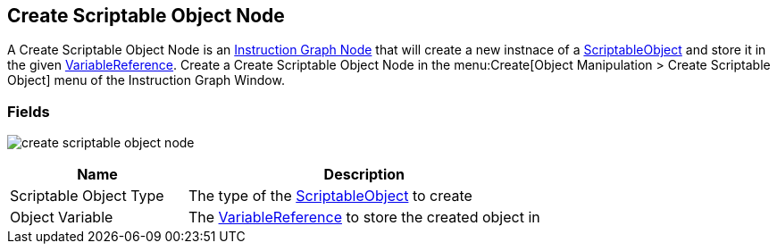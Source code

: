 [#manual/create-scriptable-object-node]

## Create Scriptable Object Node

A Create Scriptable Object Node is an <<manual/instruction-graph-node.html,Instruction Graph Node>> that will create a new instnace of a https://docs.unity3d.com/ScriptReference/ScriptableObject.html[ScriptableObject^] and store it in the given <<reference/variable-reference.html,VariableReference>>. Create a Create Scriptable Object Node in the menu:Create[Object Manipulation > Create Scriptable Object] menu of the Instruction Graph Window.

### Fields

image:create-scriptable-object-node.png[]

[cols="1,2"]
|===
| Name	| Description

| Scriptable Object Type	| The type of the https://docs.unity3d.com/ScriptReference/ScriptableObject.html[ScriptableObject^] to create
| Object Variable	| The <<reference/variable-reference.html,VariableReference>> to store the created object in
|===

ifdef::backend-multipage_html5[]
<<reference/create-scriptable-object-node.html,Reference>>
endif::[]
